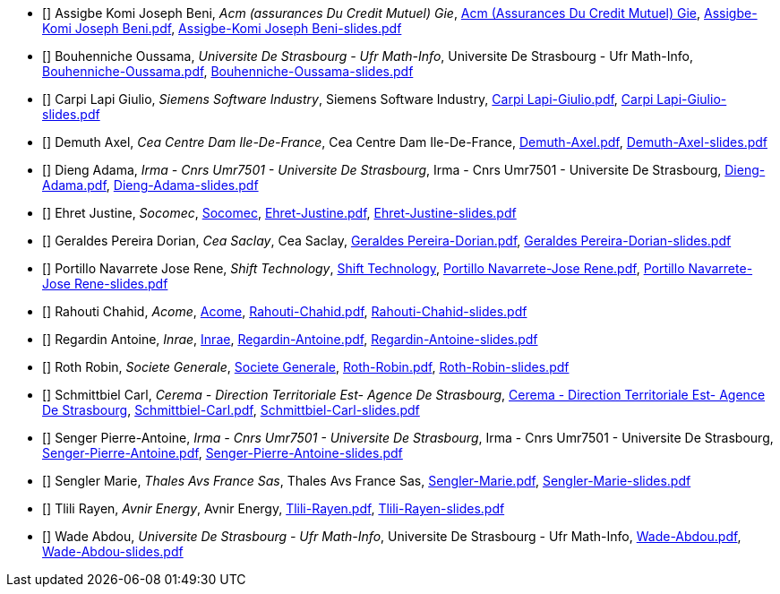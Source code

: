 
 - [[[Assigbe]]] Assigbe Komi Joseph Beni, _Acm (assurances Du Credit Mutuel) Gie_, link:https://www.acm.fr/[Acm (Assurances Du Credit Mutuel) Gie], xref:attachment$Assigbe-Komi Joseph Beni.pdf[Assigbe-Komi Joseph Beni.pdf], xref:attachment$Assigbe-Komi Joseph Beni-slides.pdf[Assigbe-Komi Joseph Beni-slides.pdf]

 - [[[Bouhenniche]]] Bouhenniche Oussama, _Universite De Strasbourg - Ufr Math-Info_, Universite De Strasbourg - Ufr Math-Info, xref:attachment$Bouhenniche-Oussama.pdf[Bouhenniche-Oussama.pdf], xref:attachment$Bouhenniche-Oussama-slides.pdf[Bouhenniche-Oussama-slides.pdf]

 - [[[CarpiLapi]]] Carpi Lapi Giulio, _Siemens Software Industry_, Siemens Software Industry, xref:attachment$Carpi Lapi-Giulio.pdf[Carpi Lapi-Giulio.pdf], xref:attachment$Carpi Lapi-Giulio-slides.pdf[Carpi Lapi-Giulio-slides.pdf]

 - [[[Demuth]]] Demuth Axel, _Cea Centre Dam Ile-De-France_, Cea Centre Dam Ile-De-France, xref:attachment$Demuth-Axel.pdf[Demuth-Axel.pdf], xref:attachment$Demuth-Axel-slides.pdf[Demuth-Axel-slides.pdf]

 - [[[Dieng]]] Dieng Adama, _Irma - Cnrs Umr7501 - Universite De Strasbourg_, Irma - Cnrs Umr7501 - Universite De Strasbourg, xref:attachment$Dieng-Adama.pdf[Dieng-Adama.pdf], xref:attachment$Dieng-Adama-slides.pdf[Dieng-Adama-slides.pdf]

 - [[[Ehret]]] Ehret Justine, _Socomec_, link:http://www.socomec.fr/[Socomec], xref:attachment$Ehret-Justine.pdf[Ehret-Justine.pdf], xref:attachment$Ehret-Justine-slides.pdf[Ehret-Justine-slides.pdf]

 - [[[GeraldesPereira]]] Geraldes Pereira Dorian, _Cea Saclay_, Cea Saclay, xref:attachment$Geraldes Pereira-Dorian.pdf[Geraldes Pereira-Dorian.pdf], xref:attachment$Geraldes Pereira-Dorian-slides.pdf[Geraldes Pereira-Dorian-slides.pdf]

 - [[[PortilloNavarrete]]] Portillo Navarrete Jose Rene, _Shift Technology_, link:https://www.shift-technology.com/[Shift Technology], xref:attachment$Portillo Navarrete-Jose Rene.pdf[Portillo Navarrete-Jose Rene.pdf], xref:attachment$Portillo Navarrete-Jose Rene-slides.pdf[Portillo Navarrete-Jose Rene-slides.pdf]

 - [[[Rahouti]]] Rahouti Chahid, _Acome_, link:https://www.acome.com/fr[Acome], xref:attachment$Rahouti-Chahid.pdf[Rahouti-Chahid.pdf], xref:attachment$Rahouti-Chahid-slides.pdf[Rahouti-Chahid-slides.pdf]

 - [[[Regardin]]] Regardin Antoine, _Inrae_, link:http://www.versailles-grignon.inra.fr[Inrae], xref:attachment$Regardin-Antoine.pdf[Regardin-Antoine.pdf], xref:attachment$Regardin-Antoine-slides.pdf[Regardin-Antoine-slides.pdf]

 - [[[Roth]]] Roth Robin, _Societe Generale_, link:http://www.societegenerale.fr/[Societe Generale], xref:attachment$Roth-Robin.pdf[Roth-Robin.pdf], xref:attachment$Roth-Robin-slides.pdf[Roth-Robin-slides.pdf]

 - [[[Schmittbiel]]] Schmittbiel Carl, _Cerema - Direction Territoriale Est- Agence De Strasbourg_, link:http://www.cerema.fr/[Cerema - Direction Territoriale Est- Agence De Strasbourg], xref:attachment$Schmittbiel-Carl.pdf[Schmittbiel-Carl.pdf], xref:attachment$Schmittbiel-Carl-slides.pdf[Schmittbiel-Carl-slides.pdf]

 - [[[Senger]]] Senger Pierre-Antoine, _Irma - Cnrs Umr7501 - Universite De Strasbourg_, Irma - Cnrs Umr7501 - Universite De Strasbourg, xref:attachment$Senger-Pierre-Antoine.pdf[Senger-Pierre-Antoine.pdf], xref:attachment$Senger-Pierre-Antoine-slides.pdf[Senger-Pierre-Antoine-slides.pdf]

 - [[[Sengler]]] Sengler Marie, _Thales Avs France Sas_, Thales Avs France Sas, xref:attachment$Sengler-Marie.pdf[Sengler-Marie.pdf], xref:attachment$Sengler-Marie-slides.pdf[Sengler-Marie-slides.pdf]

 - [[[Tlili]]] Tlili Rayen, _Avnir Energy_, Avnir Energy, xref:attachment$Tlili-Rayen.pdf[Tlili-Rayen.pdf], xref:attachment$Tlili-Rayen-slides.pdf[Tlili-Rayen-slides.pdf]

 - [[[Wade]]] Wade Abdou, _Universite De Strasbourg - Ufr Math-Info_, Universite De Strasbourg - Ufr Math-Info, xref:attachment$Wade-Abdou.pdf[Wade-Abdou.pdf], xref:attachment$Wade-Abdou-slides.pdf[Wade-Abdou-slides.pdf]
